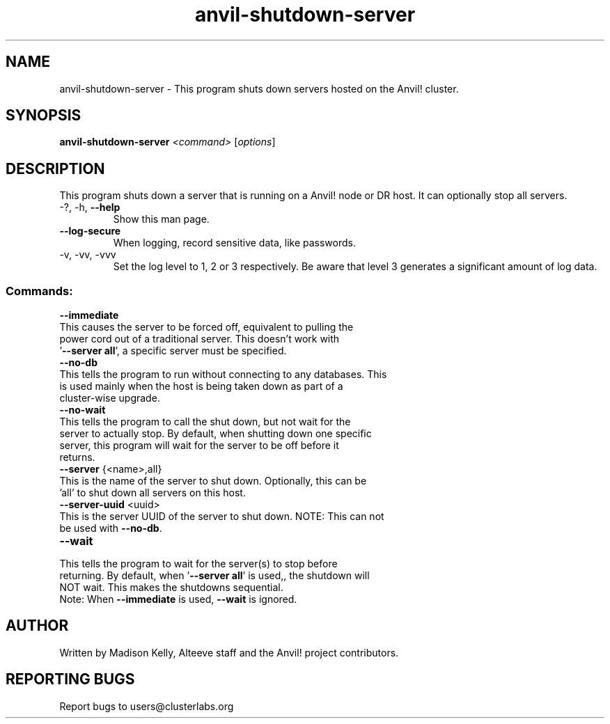.\" Manpage for the Anvil! server shutdown tool
.\" Contact mkelly@alteeve.com to report issues, concerns or suggestions.
.TH anvil-shutdown-server "8" "July 20 2023" "Anvil! Intelligent Availability™ Platform"
.SH NAME
anvil-shutdown-server \- This program shuts down servers hosted on the Anvil! cluster.
.SH SYNOPSIS
.B anvil-shutdown-server 
\fI\,<command> \/\fR[\fI\,options\/\fR]
.SH DESCRIPTION
This program shuts down a server that is running on a Anvil! node or DR host. It can optionally stop all servers.
.TP
\-?, \-h, \fB\-\-help\fR
Show this man page.
.TP
\fB\-\-log-secure\fR
When logging, record sensitive data, like passwords.
.TP
\-v, \-vv, \-vvv
Set the log level to 1, 2 or 3 respectively. Be aware that level 3 generates a significant amount of log data.
.SS "Commands:"
.TP
\fB\-\-immediate\fR
.TP
This causes the server to be forced off, equivalent to pulling the power cord out of a traditional server. This doesn't work with '\fB\-\-server all\fR', a specific server must be specified.
.TP
\fB\-\-no\-db\fR
.TP
This tells the program to run without connecting to any databases. This is used mainly when the host is being taken down as part of a cluster-wise upgrade.
.TP
\fB\-\-no\-wait\fR
.TP
This tells the program to call the shut down, but not wait for the server to actually stop. By default, when shutting down one specific server, this program will wait for the server to be off before it returns. 
.TP
\fB\-\-server\fR {<name>,all}
.TP
This is the name of the server to shut down. Optionally, this can be 'all' to shut down all servers on this host.
.TP
\fB\-\-server\-uuid\fR <uuid>
.TP
This is the server UUID of the server to shut down. NOTE: This can not be used with \fB\-\-no\-db\fR.
.TP
\fB\-\-wait\fR
.TP
This tells the program to wait for the server(s) to stop before returning. By default, when '\fB\-\-server all\fR' is used,, the shutdown will NOT wait. This makes the shutdowns sequential.
.TP
Note: When \fB\-\-immediate\fR is used, \fB\-\-wait\fR is ignored.
.IP
.SH AUTHOR
Written by Madison Kelly, Alteeve staff and the Anvil! project contributors.
.SH "REPORTING BUGS"
Report bugs to users@clusterlabs.org
